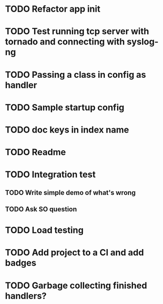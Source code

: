 * TODO Refactor app init

* TODO Test running tcp server with tornado and connecting with syslog-ng

* TODO Passing a class in config as handler

* TODO Sample startup config

* TODO doc keys in index name

* TODO Readme

* TODO Integration test
** TODO Write simple demo of what's wrong
** TODO Ask SO question

* TODO Load testing

* TODO Add project to a CI and add badges

* TODO Garbage collecting finished handlers?
